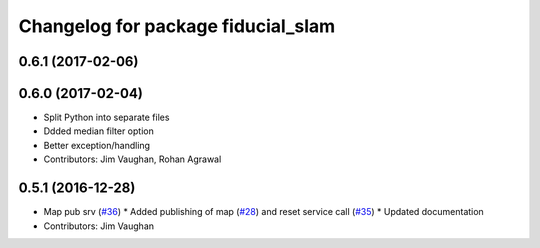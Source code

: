 ^^^^^^^^^^^^^^^^^^^^^^^^^^^^^^^^^^^
Changelog for package fiducial_slam
^^^^^^^^^^^^^^^^^^^^^^^^^^^^^^^^^^^

0.6.1 (2017-02-06)
------------------

0.6.0 (2017-02-04)
------------------
* Split Python into separate files
* Ddded median filter option
* Better exception/handling
* Contributors: Jim Vaughan, Rohan Agrawal

0.5.1 (2016-12-28)
------------------
* Map pub srv (`#36 <https://github.com/UbiquityRobotics/fiducials/issues/36>`_)
  * Added publishing of map (`#28 <https://github.com/UbiquityRobotics/fiducials/issues/28>`_) and reset service call (`#35 <https://github.com/UbiquityRobotics/fiducials/issues/35>`_)
  * Updated documentation
* Contributors: Jim Vaughan